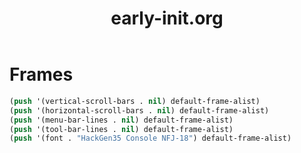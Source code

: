 #+TITLE: early-init.org
#+STARTUP: overview

* Frames

#+begin_src emacs-lisp
  (push '(vertical-scroll-bars . nil) default-frame-alist)
  (push '(horizontal-scroll-bars . nil) default-frame-alist)
  (push '(menu-bar-lines . nil) default-frame-alist)
  (push '(tool-bar-lines . nil) default-frame-alist)
  (push '(font . "HackGen35 Console NFJ-18") default-frame-alist)
#+end_src
